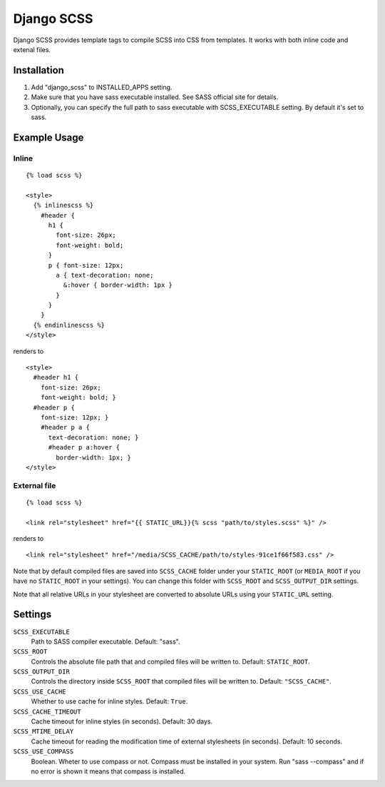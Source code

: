 Django SCSS
===================

Django SCSS provides template tags to compile SCSS into CSS from templates.
It works with both inline code and extenal files.

Installation
************

1. Add "django_scss" to INSTALLED_APPS setting.
2. Make sure that you have sass executable installed. See SASS official site for details.
3. Optionally, you can specify the full path to sass executable with SCSS_EXECUTABLE setting. By default it's set to sass.

Example Usage
*************

Inline
------

::

    {% load scss %}

    <style>
      {% inlinescss %}
        #header {
          h1 {
            font-size: 26px;
            font-weight: bold;
          }
          p { font-size: 12px;
            a { text-decoration: none;
              &:hover { border-width: 1px }
            }
          }
        }
      {% endinlinescss %}
    </style>

renders to

::

      <style>
        #header h1 {
          font-size: 26px;
          font-weight: bold; }
        #header p {
          font-size: 12px; }
          #header p a {
            text-decoration: none; }
            #header p a:hover {
              border-width: 1px; }
      </style>


External file
-------------

::

    {% load scss %}

    <link rel="stylesheet" href="{{ STATIC_URL}}{% scss "path/to/styles.scss" %}" />

renders to

::

    <link rel="stylesheet" href="/media/SCSS_CACHE/path/to/styles-91ce1f66f583.css" />

Note that by default compiled files are saved into ``SCSS_CACHE`` folder under your ``STATIC_ROOT`` (or ``MEDIA_ROOT`` if you have no ``STATIC_ROOT`` in your settings).
You can change this folder with ``SCSS_ROOT`` and ``SCSS_OUTPUT_DIR`` settings.

Note that all relative URLs in your stylesheet are converted to absolute URLs using your ``STATIC_URL`` setting.


Settings
********

``SCSS_EXECUTABLE``
    Path to SASS compiler executable. Default: "sass".

``SCSS_ROOT``
    Controls the absolute file path that and compiled files will be written to. Default: ``STATIC_ROOT``.

``SCSS_OUTPUT_DIR``
    Controls the directory inside ``SCSS_ROOT`` that compiled files will be written to. Default: ``"SCSS_CACHE"``.

``SCSS_USE_CACHE``
    Whether to use cache for inline styles. Default: ``True``.

``SCSS_CACHE_TIMEOUT``
    Cache timeout for inline styles (in seconds). Default: 30 days.

``SCSS_MTIME_DELAY``
    Cache timeout for reading the modification time of external stylesheets (in seconds). Default: 10 seconds.

``SCSS_USE_COMPASS``
    Boolean. Wheter to use compass or not. Compass must be installed in your system. Run "sass --compass" and if no error is shown it means that compass is installed.
